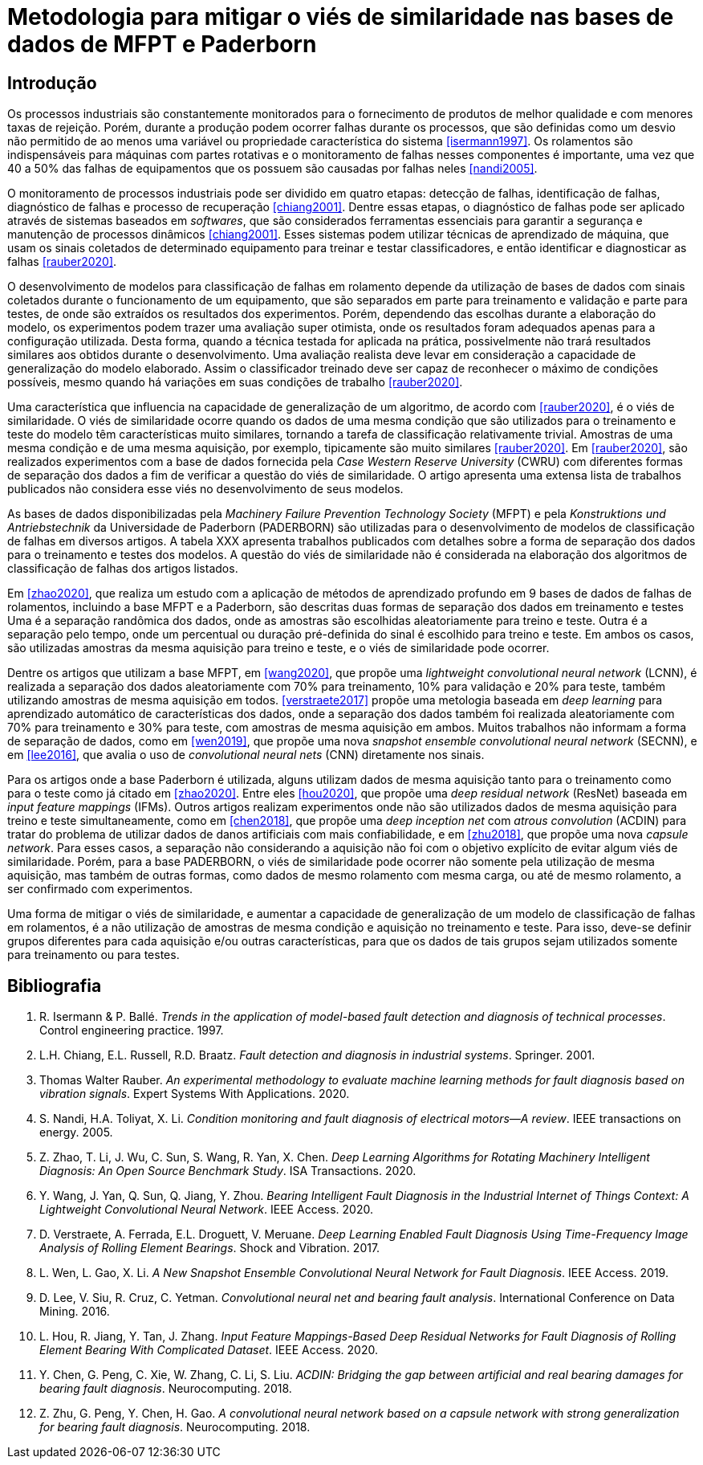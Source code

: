 = Metodologia para mitigar o viés de similaridade nas bases de dados de MFPT e Paderborn

== Introdução

Os processos industriais são constantemente monitorados para o fornecimento de produtos de melhor qualidade e com menores taxas de rejeição.
Porém, durante a produção podem ocorrer falhas durante os processos, que são definidas como um desvio não permitido de ao menos uma variável ou propriedade característica do sistema <<isermann1997>>.
Os rolamentos são indispensáveis para máquinas com partes rotativas e o monitoramento de falhas nesses componentes é importante, uma vez que 40 a 50% das falhas de equipamentos que os possuem são causadas por falhas neles <<nandi2005>>.

O monitoramento de processos industriais pode ser dividido em quatro etapas: detecção de falhas, identificação de falhas, diagnóstico de falhas e processo de recuperação <<chiang2001>>.
Dentre essas etapas, o diagnóstico de falhas pode ser aplicado através de sistemas baseados em _softwares_, que são considerados ferramentas essenciais para garantir a segurança e manutenção de processos dinâmicos <<chiang2001>>.
Esses sistemas podem utilizar técnicas de aprendizado de máquina, que usam os sinais coletados de determinado equipamento para treinar e testar classificadores, e então identificar e diagnosticar as falhas <<rauber2020>>.

O desenvolvimento de modelos para classificação de falhas em rolamento depende da utilização de bases de dados com sinais coletados durante o funcionamento de um equipamento, que são separados em parte para treinamento e validação e parte para testes, de onde são extraídos os resultados dos experimentos.
Porém, dependendo das escolhas durante a elaboração do modelo, os experimentos podem trazer uma avaliação super otimista, onde os resultados foram adequados apenas para a configuração utilizada.
Desta forma, quando a técnica testada for aplicada na prática, possivelmente não trará resultados similares aos obtidos durante o desenvolvimento.
Uma avaliação realista deve levar em consideração a capacidade de generalização do modelo elaborado.
Assim o classificador treinado deve ser capaz de reconhecer o máximo de condições possíveis, mesmo quando há variações em suas condições de trabalho <<rauber2020>>.

Uma característica que influencia na capacidade de generalização de um algoritmo, de acordo com <<rauber2020>>, é o viés de similaridade.
O viés de similaridade ocorre quando os dados de uma mesma condição que são utilizados para o treinamento e teste do modelo têm características muito similares, tornando a tarefa de classificação relativamente trivial.
Amostras de uma mesma condição e de uma mesma aquisição, por exemplo, tipicamente são muito similares <<rauber2020>>.
Em <<rauber2020>>, são realizados experimentos com a base de dados fornecida pela _Case Western Reserve University_ (CWRU) com diferentes formas de separação dos dados a fim de verificar a questão do viés de similaridade.
O artigo apresenta uma extensa lista de trabalhos publicados não considera esse viés no desenvolvimento de seus modelos.

As bases de dados disponibilizadas pela _Machinery Failure Prevention Technology Society_ (MFPT) e pela _Konstruktions und Antriebstechnik_ da Universidade de Paderborn (PADERBORN) são utilizadas para o desenvolvimento de modelos de classificação de falhas em diversos artigos.
A tabela XXX apresenta trabalhos publicados com detalhes sobre a forma de separação dos dados para o treinamento e testes dos modelos.
A questão do viés de similaridade não é considerada na elaboração dos algoritmos de classificação de falhas dos artigos listados.

Em <<zhao2020>>, que realiza um estudo com a aplicação de métodos de aprendizado profundo em 9 bases de dados de falhas de rolamentos, incluindo a base MFPT e a Paderborn, são descritas duas formas de separação dos dados em treinamento e testes
Uma é a separação randômica dos dados, onde as amostras são escolhidas aleatoriamente para treino e teste.
Outra é a separação pelo tempo, onde um percentual ou duração pré-definida do sinal é escolhido para treino e teste.
Em ambos os casos, são utilizadas amostras da mesma aquisição para treino e teste, e o viés de similaridade pode ocorrer.

Dentre os artigos que utilizam a base MFPT, em <<wang2020>>, que propõe uma __lightweight convolutional neural network__ (LCNN), é realizada a separação dos dados aleatoriamente com 70% para treinamento, 10% para validação e 20% para teste, também utilizando amostras de mesma aquisição em todos.
<<verstraete2017>> propõe uma metologia baseada em __deep learning__ para aprendizado automático de características dos dados, onde a separação dos dados também foi realizada aleatoriamente com 70% para treinamento e 30% para teste, com amostras de mesma aquisição em ambos.
Muitos trabalhos não informam a forma de separação de dados, como em <<wen2019>>, que propõe uma nova __snapshot ensemble convolutional neural network__ (SECNN), e em <<lee2016>>, que avalia o uso de __convolutional neural nets__ (CNN) diretamente nos sinais.

Para os artigos onde a base Paderborn é utilizada, alguns utilizam dados de mesma aquisição tanto para o treinamento como para o teste como já citado em <<zhao2020>>.
Entre eles <<hou2020>>, que propõe uma __deep residual network__ (ResNet) baseada em __input feature mappings__ (IFMs).
Outros artigos realizam experimentos onde não são utilizados dados de mesma aquisição para treino e teste simultaneamente, como em <<chen2018>>, que propõe uma __deep inception net__ com __atrous convolution__ (ACDIN) para tratar do problema de utilizar dados de danos artificiais com mais confiabilidade, e em <<zhu2018>>, que propõe uma nova __capsule network__.
Para esses casos, a separação não considerando a aquisição não foi com o objetivo explícito de evitar algum viés de similaridade.
Porém, para a base PADERBORN, o viés de similaridade pode ocorrer não somente pela utilização de mesma aquisição, mas também de outras formas, como dados de mesmo rolamento com mesma carga, ou até de mesmo rolamento, a ser confirmado com experimentos.

Uma forma de mitigar o viés de similaridade, e aumentar a capacidade de generalização de um modelo de classificação de falhas em rolamentos, é a não utilização de amostras de mesma condição e aquisição no treinamento e teste.
Para isso, deve-se definir grupos diferentes para cada aquisição e/ou outras características, para que os dados de tais grupos sejam utilizados somente para treinamento ou para testes.

[bibliography]
== Bibliografia
. [[isermann1997]] R. Isermann & P. Ballé. _Trends in the application of model-based fault detection and diagnosis of technical processes_. Control engineering practice. 1997.
. [[chiang2001]] L.H. Chiang, E.L. Russell, R.D. Braatz. _Fault detection and diagnosis in industrial systems_. Springer. 2001.
. [[rauber2020]]  Thomas Walter Rauber. _An experimental methodology to evaluate machine learning methods for fault diagnosis based on vibration signals_. Expert Systems With Applications. 2020.
. [[nandi2005]]  S. Nandi, H.A. Toliyat, X. Li. _Condition monitoring and fault diagnosis of electrical motors—A review_. IEEE transactions on energy. 2005.
. [[zhao2020]]  Z. Zhao, T. Li, J. Wu, C. Sun, S. Wang, R. Yan, X. Chen. _Deep Learning Algorithms for Rotating Machinery Intelligent Diagnosis: An Open Source Benchmark Study_. ISA Transactions. 2020.
. [[wang2020]]  Y. Wang, J. Yan, Q. Sun, Q. Jiang, Y. Zhou. _Bearing Intelligent Fault Diagnosis in the Industrial Internet of Things Context: A Lightweight Convolutional Neural Network_. IEEE Access. 2020.
. [[verstraete2017]]  D. Verstraete, A. Ferrada, E.L. Droguett, V. Meruane. _Deep Learning Enabled Fault Diagnosis Using Time-Frequency Image Analysis of Rolling Element Bearings_. Shock and Vibration. 2017.
. [[wen2019]]  L. Wen, L. Gao, X. Li. _A New Snapshot Ensemble Convolutional Neural Network for Fault Diagnosis_. IEEE Access. 2019.
. [[lee2016]]  D. Lee, V. Siu, R. Cruz, C. Yetman. _Convolutional neural net and bearing fault analysis_. International Conference on Data Mining. 2016.
. [[hou2020]]  L. Hou, R. Jiang, Y. Tan, J. Zhang. _Input Feature Mappings-Based Deep Residual Networks for Fault Diagnosis of Rolling Element Bearing With Complicated Dataset_. IEEE Access. 2020.
. [[chen2018]]  Y. Chen, G. Peng, C. Xie, W. Zhang, C. Li, S. Liu. _ACDIN: Bridging the gap between artificial and real bearing damages for bearing fault diagnosis_. Neurocomputing. 2018.
. [[zhu2018]]  Z. Zhu, G. Peng, Y. Chen, H. Gao. _A convolutional neural network based on a capsule network with strong generalization for bearing fault diagnosis_. Neurocomputing. 2018.
